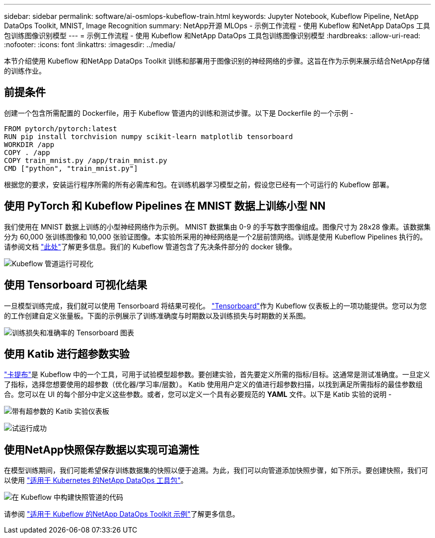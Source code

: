 ---
sidebar: sidebar 
permalink: software/ai-osmlops-kubeflow-train.html 
keywords: Jupyter Notebook, Kubeflow Pipeline, NetApp DataOps Toolkit, MNIST, Image Recognition 
summary: NetApp开源 MLOps - 示例工作流程 - 使用 Kubeflow 和NetApp DataOps 工具包训练图像识别模型 
---
= 示例工作流程 - 使用 Kubeflow 和NetApp DataOps 工具包训练图像识别模型
:hardbreaks:
:allow-uri-read: 
:nofooter: 
:icons: font
:linkattrs: 
:imagesdir: ../media/


[role="lead"]
本节介绍使用 Kubeflow 和NetApp DataOps Toolkit 训练和部署用于图像识别的神经网络的步骤。这旨在作为示例来展示结合NetApp存储的训练作业。



== 前提条件

创建一个包含所需配置的 Dockerfile，用于 Kubeflow 管道内的训练和测试步骤。以下是 Dockerfile 的一个示例 -

[source]
----
FROM pytorch/pytorch:latest
RUN pip install torchvision numpy scikit-learn matplotlib tensorboard
WORKDIR /app
COPY . /app
COPY train_mnist.py /app/train_mnist.py
CMD ["python", "train_mnist.py"]
----
根据您的要求，安装运行程序所需的所有必需库和包。在训练机器学习模型之前，假设您已经有一个可运行的 Kubeflow 部署。



== 使用 PyTorch 和 Kubeflow Pipelines 在 MNIST 数据上训练小型 NN

我们使用在 MNIST 数据上训练的小型神经网络作为示例。 MNIST 数据集由 0-9 的手写数字图像组成。图像尺寸为 28x28 像素。该数据集分为 60,000 张训练图像和 10,000 张验证图像。本实验所采用的神经网络是一个2层前馈网络。训练是使用 Kubeflow Pipelines 执行的。请参阅文档 https://www.kubeflow.org/docs/components/pipelines/v1/introduction/["此处"^]了解更多信息。我们的 Kubeflow 管道包含了先决条件部分的 docker 镜像。

image:kubeflow-pipeline.png["Kubeflow 管道运行可视化"]



== 使用 Tensorboard 可视化结果

一旦模型训练完成，我们就可以使用 Tensorboard 将结果可视化。 https://www.tensorflow.org/tensorboard["Tensorboard"^]作为 Kubeflow 仪表板上的一项功能提供。您可以为您的工作创建自定义张量板。下面的示例展示了训练准确度与时期数以及训练损失与时期数的关系图。

image:tensorboard-graph.png["训练损失和准确率的 Tensorboard 图表"]



== 使用 Katib 进行超参数实验

https://www.kubeflow.org/docs/components/katib/hyperparameter/["卡提布"^]是 Kubeflow 中的一个工具，可用于试验模型超参数。要创建实验，首先要定义所需的指标/目标。这通常是测试准确度。一旦定义了指标，选择您想要使用的超参数（优化器/学习率/层数）。 Katib 使用用户定义的值进行超参数扫描，以找到满足所需指标的最佳参数组合。您可以在 UI 的每个部分中定义这些参数。或者，您可以定义一个具有必要规范的 *YAML* 文件。以下是 Katib 实验的说明 -

image:katib-experiment-001.png["带有超参数的 Katib 实验仪表板"]

image:katib-experiment-002.png["试运行成功"]



== 使用NetApp快照保存数据以实现可追溯性

在模型训练期间，我们可能希望保存训练数据集的快照以便于追溯。为此，我们可以向管道添加快照步骤，如下所示。要创建快照，我们可以使用 https://github.com/NetApp/netapp-dataops-toolkit/tree/main/netapp_dataops_k8s["适用于 Kubernetes 的NetApp DataOps 工具包"^]。

image:kubeflow-snapshot.png["在 Kubeflow 中构建快照管道的代码"]

请参阅 https://github.com/NetApp/netapp-dataops-toolkit/tree/main/netapp_dataops_k8s/Examples/Kubeflow["适用于 Kubeflow 的NetApp DataOps Toolkit 示例"^]了解更多信息。
